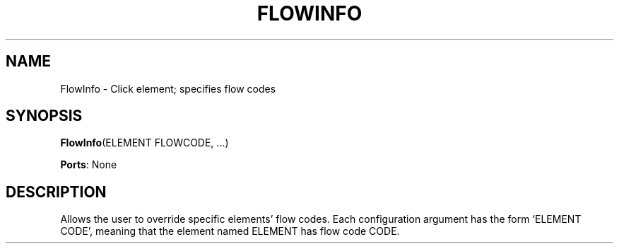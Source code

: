 .\" -*- mode: nroff -*-
.\" Generated by 'click-elem2man' from '../elements/standard/flowinfo.hh:7'
.de M
.IR "\\$1" "(\\$2)\\$3"
..
.de RM
.RI "\\$1" "\\$2" "(\\$3)\\$4"
..
.TH "FLOWINFO" 7click "12/Oct/2017" "Click"
.SH "NAME"
FlowInfo \- Click element;
specifies flow codes
.SH "SYNOPSIS"
\fBFlowInfo\fR(ELEMENT FLOWCODE, ...)

\fBPorts\fR: None
.br
.SH "DESCRIPTION"
Allows the user to override specific elements' flow codes. Each configuration
argument has the form `ELEMENT CODE', meaning that the element named ELEMENT
has flow code CODE.

